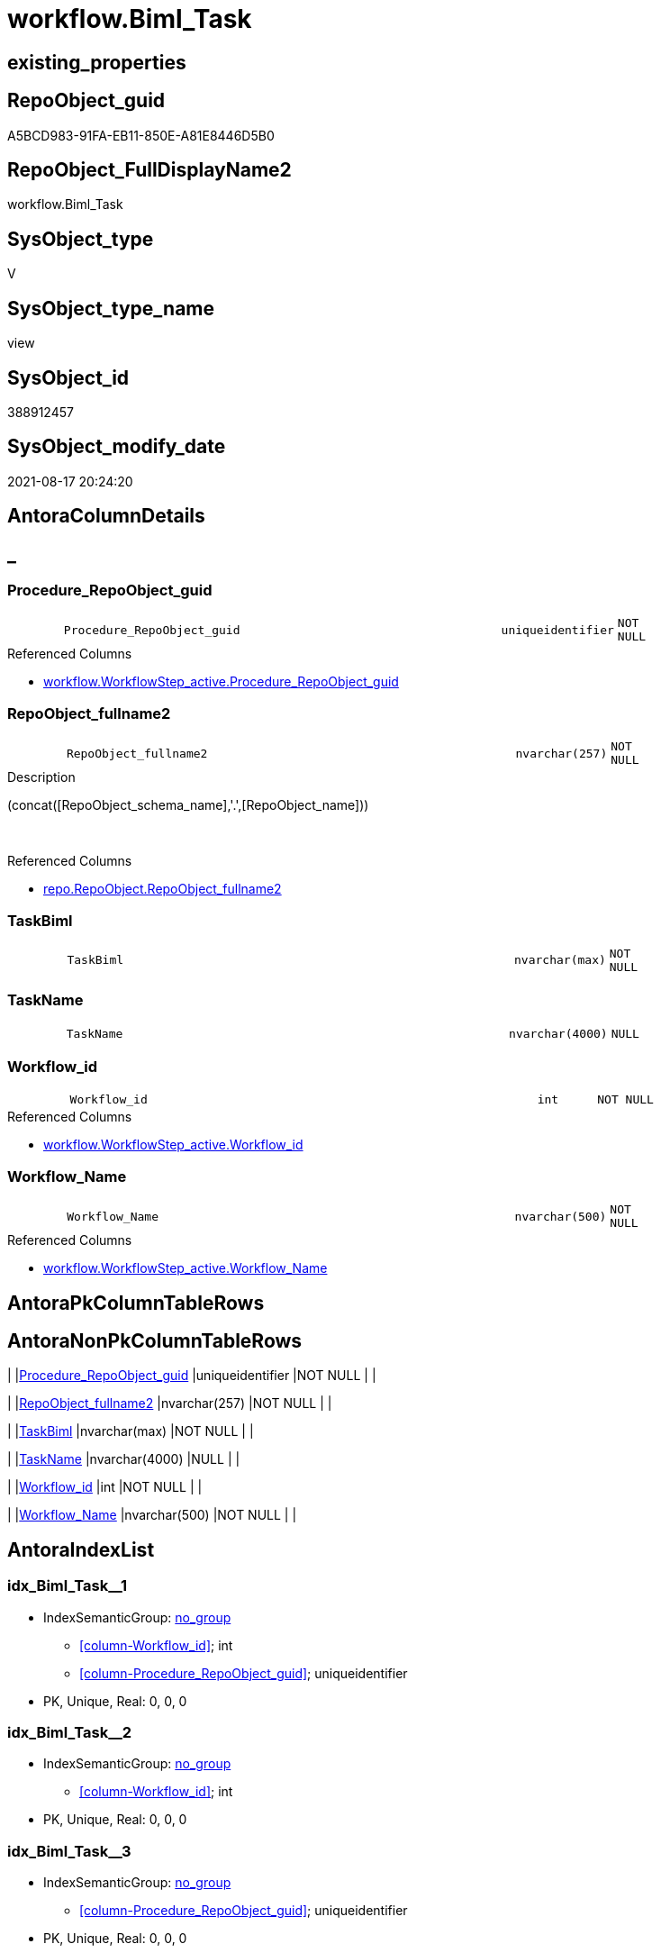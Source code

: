 // tag::HeaderFullDisplayName[]
= workflow.Biml_Task
// end::HeaderFullDisplayName[]

== existing_properties

// tag::existing_properties[]
:ExistsProperty--antorareferencedlist:
:ExistsProperty--antorareferencinglist:
:ExistsProperty--is_repo_managed:
:ExistsProperty--is_ssas:
:ExistsProperty--referencedobjectlist:
:ExistsProperty--sql_modules_definition:
:ExistsProperty--FK:
:ExistsProperty--AntoraIndexList:
:ExistsProperty--Columns:
// end::existing_properties[]

== RepoObject_guid

// tag::RepoObject_guid[]
A5BCD983-91FA-EB11-850E-A81E8446D5B0
// end::RepoObject_guid[]

== RepoObject_FullDisplayName2

// tag::RepoObject_FullDisplayName2[]
workflow.Biml_Task
// end::RepoObject_FullDisplayName2[]

== SysObject_type

// tag::SysObject_type[]
V 
// end::SysObject_type[]

== SysObject_type_name

// tag::SysObject_type_name[]
view
// end::SysObject_type_name[]

== SysObject_id

// tag::SysObject_id[]
388912457
// end::SysObject_id[]

== SysObject_modify_date

// tag::SysObject_modify_date[]
2021-08-17 20:24:20
// end::SysObject_modify_date[]

== AntoraColumnDetails

// tag::AntoraColumnDetails[]
[discrete]
== _


[#column-procedureunderlinerepoobjectunderlineguid]
=== Procedure_RepoObject_guid

[cols="d,8m,m,m,m,d"]
|===
|
|Procedure_RepoObject_guid
|uniqueidentifier
|NOT NULL
|
|
|===

.Referenced Columns
--
* xref:workflow.workflowstep_active.adoc#column-procedureunderlinerepoobjectunderlineguid[+workflow.WorkflowStep_active.Procedure_RepoObject_guid+]
--


[#column-repoobjectunderlinefullname2]
=== RepoObject_fullname2

[cols="d,8m,m,m,m,d"]
|===
|
|RepoObject_fullname2
|nvarchar(257)
|NOT NULL
|
|
|===

.Description
--
(concat([RepoObject_schema_name],'.',[RepoObject_name]))
--
{empty} +

.Referenced Columns
--
* xref:repo.repoobject.adoc#column-repoobjectunderlinefullname2[+repo.RepoObject.RepoObject_fullname2+]
--


[#column-taskbiml]
=== TaskBiml

[cols="d,8m,m,m,m,d"]
|===
|
|TaskBiml
|nvarchar(max)
|NOT NULL
|
|
|===


[#column-taskname]
=== TaskName

[cols="d,8m,m,m,m,d"]
|===
|
|TaskName
|nvarchar(4000)
|NULL
|
|
|===


[#column-workflowunderlineid]
=== Workflow_id

[cols="d,8m,m,m,m,d"]
|===
|
|Workflow_id
|int
|NOT NULL
|
|
|===

.Referenced Columns
--
* xref:workflow.workflowstep_active.adoc#column-workflowunderlineid[+workflow.WorkflowStep_active.Workflow_id+]
--


[#column-workflowunderlinename]
=== Workflow_Name

[cols="d,8m,m,m,m,d"]
|===
|
|Workflow_Name
|nvarchar(500)
|NOT NULL
|
|
|===

.Referenced Columns
--
* xref:workflow.workflowstep_active.adoc#column-workflowunderlinename[+workflow.WorkflowStep_active.Workflow_Name+]
--


// end::AntoraColumnDetails[]

== AntoraPkColumnTableRows

// tag::AntoraPkColumnTableRows[]






// end::AntoraPkColumnTableRows[]

== AntoraNonPkColumnTableRows

// tag::AntoraNonPkColumnTableRows[]
|
|<<column-procedureunderlinerepoobjectunderlineguid>>
|uniqueidentifier
|NOT NULL
|
|

|
|<<column-repoobjectunderlinefullname2>>
|nvarchar(257)
|NOT NULL
|
|

|
|<<column-taskbiml>>
|nvarchar(max)
|NOT NULL
|
|

|
|<<column-taskname>>
|nvarchar(4000)
|NULL
|
|

|
|<<column-workflowunderlineid>>
|int
|NOT NULL
|
|

|
|<<column-workflowunderlinename>>
|nvarchar(500)
|NOT NULL
|
|

// end::AntoraNonPkColumnTableRows[]

== AntoraIndexList

// tag::AntoraIndexList[]

[#index-idxunderlinebimlunderlinetaskunderlineunderline1]
=== idx_Biml_Task++__++1

* IndexSemanticGroup: xref:other/indexsemanticgroup.adoc#startbnoblankgroupendb[no_group]
+
--
* <<column-Workflow_id>>; int
* <<column-Procedure_RepoObject_guid>>; uniqueidentifier
--
* PK, Unique, Real: 0, 0, 0


[#index-idxunderlinebimlunderlinetaskunderlineunderline2]
=== idx_Biml_Task++__++2

* IndexSemanticGroup: xref:other/indexsemanticgroup.adoc#startbnoblankgroupendb[no_group]
+
--
* <<column-Workflow_id>>; int
--
* PK, Unique, Real: 0, 0, 0


[#index-idxunderlinebimlunderlinetaskunderlineunderline3]
=== idx_Biml_Task++__++3

* IndexSemanticGroup: xref:other/indexsemanticgroup.adoc#startbnoblankgroupendb[no_group]
+
--
* <<column-Procedure_RepoObject_guid>>; uniqueidentifier
--
* PK, Unique, Real: 0, 0, 0

// end::AntoraIndexList[]

== AntoraMeasureDetails

// tag::AntoraMeasureDetails[]

// end::AntoraMeasureDetails[]

== AntoraParameterList

// tag::AntoraParameterList[]

// end::AntoraParameterList[]

== AntoraXrefCulturesList

// tag::AntoraXrefCulturesList[]
* xref:dhw:sqldb:workflow.biml_task.adoc[] - 
// end::AntoraXrefCulturesList[]

== cultures_count

// tag::cultures_count[]
1
// end::cultures_count[]

== Other tags

source: property.RepoObjectProperty_cross As rop_cross


=== additional_reference_csv

// tag::additional_reference_csv[]

// end::additional_reference_csv[]


=== AdocUspSteps

// tag::adocuspsteps[]

// end::adocuspsteps[]


=== AntoraReferencedList

// tag::antorareferencedlist[]
* xref:repo.repoobject.adoc[]
* xref:workflow.biml_precedenceconstraints.adoc[]
* xref:workflow.workflowstep_active.adoc[]
// end::antorareferencedlist[]


=== AntoraReferencingList

// tag::antorareferencinglist[]
* xref:workflow.biml_package.adoc[]
// end::antorareferencinglist[]


=== Description

// tag::description[]

// end::description[]


=== ExampleUsage

// tag::exampleusage[]

// end::exampleusage[]


=== exampleUsage_2

// tag::exampleusage_2[]

// end::exampleusage_2[]


=== exampleUsage_3

// tag::exampleusage_3[]

// end::exampleusage_3[]


=== exampleUsage_4

// tag::exampleusage_4[]

// end::exampleusage_4[]


=== exampleUsage_5

// tag::exampleusage_5[]

// end::exampleusage_5[]


=== exampleWrong_Usage

// tag::examplewrong_usage[]

// end::examplewrong_usage[]


=== has_execution_plan_issue

// tag::has_execution_plan_issue[]

// end::has_execution_plan_issue[]


=== has_get_referenced_issue

// tag::has_get_referenced_issue[]

// end::has_get_referenced_issue[]


=== has_history

// tag::has_history[]

// end::has_history[]


=== has_history_columns

// tag::has_history_columns[]

// end::has_history_columns[]


=== InheritanceType

// tag::inheritancetype[]

// end::inheritancetype[]


=== is_persistence

// tag::is_persistence[]

// end::is_persistence[]


=== is_persistence_check_duplicate_per_pk

// tag::is_persistence_check_duplicate_per_pk[]

// end::is_persistence_check_duplicate_per_pk[]


=== is_persistence_check_for_empty_source

// tag::is_persistence_check_for_empty_source[]

// end::is_persistence_check_for_empty_source[]


=== is_persistence_delete_changed

// tag::is_persistence_delete_changed[]

// end::is_persistence_delete_changed[]


=== is_persistence_delete_missing

// tag::is_persistence_delete_missing[]

// end::is_persistence_delete_missing[]


=== is_persistence_insert

// tag::is_persistence_insert[]

// end::is_persistence_insert[]


=== is_persistence_truncate

// tag::is_persistence_truncate[]

// end::is_persistence_truncate[]


=== is_persistence_update_changed

// tag::is_persistence_update_changed[]

// end::is_persistence_update_changed[]


=== is_repo_managed

// tag::is_repo_managed[]
0
// end::is_repo_managed[]


=== is_ssas

// tag::is_ssas[]
0
// end::is_ssas[]


=== microsoft_database_tools_support

// tag::microsoft_database_tools_support[]

// end::microsoft_database_tools_support[]


=== MS_Description

// tag::ms_description[]

// end::ms_description[]


=== persistence_source_RepoObject_fullname

// tag::persistence_source_repoobject_fullname[]

// end::persistence_source_repoobject_fullname[]


=== persistence_source_RepoObject_fullname2

// tag::persistence_source_repoobject_fullname2[]

// end::persistence_source_repoobject_fullname2[]


=== persistence_source_RepoObject_guid

// tag::persistence_source_repoobject_guid[]

// end::persistence_source_repoobject_guid[]


=== persistence_source_RepoObject_xref

// tag::persistence_source_repoobject_xref[]

// end::persistence_source_repoobject_xref[]


=== pk_index_guid

// tag::pk_index_guid[]

// end::pk_index_guid[]


=== pk_IndexPatternColumnDatatype

// tag::pk_indexpatterncolumndatatype[]

// end::pk_indexpatterncolumndatatype[]


=== pk_IndexPatternColumnName

// tag::pk_indexpatterncolumnname[]

// end::pk_indexpatterncolumnname[]


=== pk_IndexSemanticGroup

// tag::pk_indexsemanticgroup[]

// end::pk_indexsemanticgroup[]


=== ReferencedObjectList

// tag::referencedobjectlist[]
* [repo].[RepoObject]
* [workflow].[Biml_PrecedenceConstraints]
* [workflow].[WorkflowStep_active]
// end::referencedobjectlist[]


=== usp_persistence_RepoObject_guid

// tag::usp_persistence_repoobject_guid[]

// end::usp_persistence_repoobject_guid[]


=== UspExamples

// tag::uspexamples[]

// end::uspexamples[]


=== uspgenerator_usp_id

// tag::uspgenerator_usp_id[]

// end::uspgenerator_usp_id[]


=== UspParameters

// tag::uspparameters[]

// end::uspparameters[]

== Boolean Attributes

source: property.RepoObjectProperty WHERE property_int = 1

// tag::boolean_attributes[]

// end::boolean_attributes[]

== sql_modules_definition

// tag::sql_modules_definition[]
[%collapsible]
=======
[source,sql,numbered]
----

CREATE View workflow.Biml_Task
As
Select
    T1.Workflow_id
  , T1.Workflow_Name
  , T1.Procedure_RepoObject_guid
  , ro1.RepoObject_fullname2
  , TaskName = Replace ( ro1.RepoObject_fullname2, '.', '_' )
  , TaskBiml =
  /*
                  <ExecuteSQL Name="usp_PERSIST_ModellRessource_T" ConnectionName="target">
                    <PrecedenceConstraints>
                        <Inputs>
                            <Input OutputPathName="mod_ModellRessource.Output" />
                        </Inputs>
                    </PrecedenceConstraints>
                    <DirectInput>EXEC [modT].[usp_PERSIST_ModellRessource_T]
					</DirectInput>
                </ExecuteSQL>
*/
  Concat ( --
             Cast('  <ExecuteSQL Name="' As NVarchar(Max))
           , Replace ( ro1.RepoObject_fullname2, '.', '_' )
           , '" ConnectionName="target">'
           , Char ( 13 ) + Char ( 10 )
           , pc.PrecedenceConstraints
           , '    <DirectInput>EXEC '
           , ro1.RepoObject_fullname
           , Char ( 13 ) + Char ( 10 )
           , '    </DirectInput>'
           , Char ( 13 ) + Char ( 10 )
           , '  </ExecuteSQL>'
         )
From
    workflow.WorkflowStep_active            As T1
    Inner Join
        repo.RepoObject                     As ro1
            On
            T1.Procedure_RepoObject_guid                 = ro1.RepoObject_guid

    Left Join
        workflow.Biml_PrecedenceConstraints As pc
            On
            pc.Workflow_id                               = T1.Workflow_id
            And pc.referencing_Procedure_RepoObject_guid = T1.Procedure_RepoObject_guid

----
=======
// end::sql_modules_definition[]


